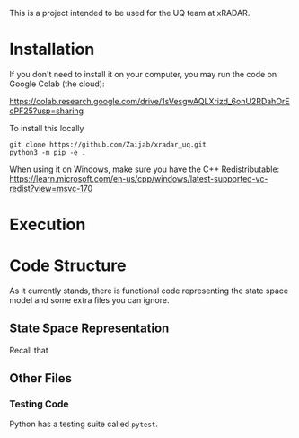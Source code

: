 This is a project intended to be used for the UQ team at xRADAR.

* Installation

If you don't need to install it on your computer, you may run the code on Google Colab (the cloud):

https://colab.research.google.com/drive/1sVesgwAQLXrizd_6onU2RDahOrEcPF25?usp=sharing

To install this locally

#+BEGIN_SRC
git clone https://github.com/Zaijab/xradar_uq.git
python3 -m pip -e .
#+END_SRC

When using it on Windows, make sure you have the C++ Redistributable: https://learn.microsoft.com/en-us/cpp/windows/latest-supported-vc-redist?view=msvc-170

* Execution



* Code Structure

As it currently stands, there is functional code representing the state space model and some extra files you can ignore.

** State Space Representation

Recall that 

** Other Files

*** Testing Code

Python has a testing suite called =pytest=. 
